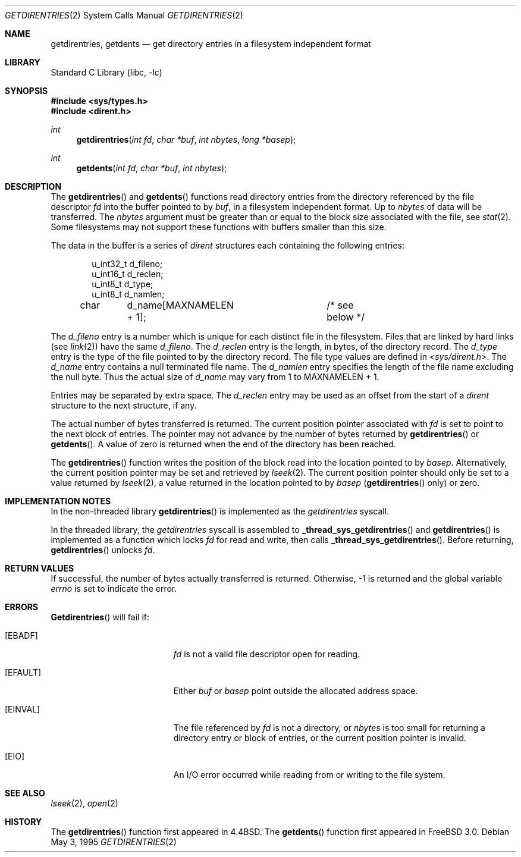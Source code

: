 .\" Copyright (c) 1989, 1991, 1993
.\"	The Regents of the University of California.  All rights reserved.
.\"
.\" Redistribution and use in source and binary forms, with or without
.\" modification, are permitted provided that the following conditions
.\" are met:
.\" 1. Redistributions of source code must retain the above copyright
.\"    notice, this list of conditions and the following disclaimer.
.\" 2. Redistributions in binary form must reproduce the above copyright
.\"    notice, this list of conditions and the following disclaimer in the
.\"    documentation and/or other materials provided with the distribution.
.\" 3. All advertising materials mentioning features or use of this software
.\"    must display the following acknowledgement:
.\"	This product includes software developed by the University of
.\"	California, Berkeley and its contributors.
.\" 4. Neither the name of the University nor the names of its contributors
.\"    may be used to endorse or promote products derived from this software
.\"    without specific prior written permission.
.\"
.\" THIS SOFTWARE IS PROVIDED BY THE REGENTS AND CONTRIBUTORS ``AS IS'' AND
.\" ANY EXPRESS OR IMPLIED WARRANTIES, INCLUDING, BUT NOT LIMITED TO, THE
.\" IMPLIED WARRANTIES OF MERCHANTABILITY AND FITNESS FOR A PARTICULAR PURPOSE
.\" ARE DISCLAIMED.  IN NO EVENT SHALL THE REGENTS OR CONTRIBUTORS BE LIABLE
.\" FOR ANY DIRECT, INDIRECT, INCIDENTAL, SPECIAL, EXEMPLARY, OR CONSEQUENTIAL
.\" DAMAGES (INCLUDING, BUT NOT LIMITED TO, PROCUREMENT OF SUBSTITUTE GOODS
.\" OR SERVICES; LOSS OF USE, DATA, OR PROFITS; OR BUSINESS INTERRUPTION)
.\" HOWEVER CAUSED AND ON ANY THEORY OF LIABILITY, WHETHER IN CONTRACT, STRICT
.\" LIABILITY, OR TORT (INCLUDING NEGLIGENCE OR OTHERWISE) ARISING IN ANY WAY
.\" OUT OF THE USE OF THIS SOFTWARE, EVEN IF ADVISED OF THE POSSIBILITY OF
.\" SUCH DAMAGE.
.\"
.\"	@(#)getdirentries.2	8.2 (Berkeley) 5/3/95
.\" $FreeBSD$
.\"
.Dd May 3, 1995
.Dt GETDIRENTRIES 2
.Os
.Sh NAME
.Nm getdirentries ,
.Nm getdents
.Nd "get directory entries in a filesystem independent format"
.Sh LIBRARY
.Lb libc
.Sh SYNOPSIS
.Fd #include <sys/types.h>
.Fd #include <dirent.h>
.Ft int
.Fn getdirentries "int fd" "char *buf" "int nbytes" "long *basep"
.Ft int
.Fn getdents "int fd" "char *buf" "int nbytes"
.Sh DESCRIPTION
The
.Fn getdirentries
and
.Fn getdents
functions read directory entries from the directory
referenced by the file descriptor
.Fa fd
into the buffer pointed to by
.Fa buf ,
in a filesystem independent format.
Up to
.Fa nbytes
of data will be transferred.
The
.Fa nbytes
argument must be greater than or equal to the
block size associated with the file,
see
.Xr stat 2 .
Some filesystems may not support these functions
with buffers smaller than this size.
.Pp
The data in the buffer is a series of
.Em dirent
structures each containing the following entries:
.Bd -literal -offset indent
u_int32_t d_fileno;
u_int16_t d_reclen;
u_int8_t  d_type;
u_int8_t  d_namlen;
char	d_name[MAXNAMELEN + 1];	/* see below */
.Ed
.Pp
The
.Fa d_fileno
entry is a number which is unique for each
distinct file in the filesystem.
Files that are linked by hard links (see
.Xr link 2 )
have the same
.Fa d_fileno .
The
.Fa d_reclen
entry is the length, in bytes, of the directory record.
The
.Fa d_type
entry is the type of the file pointed to by the directory record.
The file type values are defined in
.Fa <sys/dirent.h> .
The
.Fa d_name
entry contains a null terminated file name.
The
.Fa d_namlen
entry specifies the length of the file name excluding the null byte.
Thus the actual size of
.Fa d_name
may vary from 1 to
.Dv MAXNAMELEN
\&+ 1.
.Pp
Entries may be separated by extra space.
The
.Fa d_reclen
entry may be used as an offset from the start of a
.Fa dirent
structure to the next structure, if any.
.Pp
The actual number of bytes transferred is returned.
The current position pointer associated with
.Fa fd
is set to point to the next block of entries.
The pointer may not advance by the number of bytes returned by
.Fn getdirentries
or
.Fn getdents .
A value of zero is returned when
the end of the directory has been reached.
.Pp
The
.Fn getdirentries
function writes the position of the block read into the location pointed to by
.Fa basep .
Alternatively, the current position pointer may be set and retrieved by
.Xr lseek 2 .
The current position pointer should only be set to a value returned by
.Xr lseek 2 ,
a value returned in the location pointed to by
.Fa basep
.Pf ( Fn getdirentries
only)
or zero.
.Sh IMPLEMENTATION NOTES
In the non-threaded library
.Fn getdirentries
is implemented as the
.Va getdirentries
syscall.
.Pp
In the threaded library, the
.Va getdirentries
syscall is assembled to
.Fn _thread_sys_getdirentries
and
.Fn getdirentries
is implemented as a function which locks
.Fa fd
for read and write, then calls
.Fn _thread_sys_getdirentries .
Before returning,
.Fn getdirentries
unlocks
.Fa fd .
.Sh RETURN VALUES
If successful, the number of bytes actually transferred is returned.
Otherwise, -1 is returned and the global variable
.Va errno
is set to indicate the error.
.Sh ERRORS
.Fn Getdirentries
will fail if:
.Bl -tag -width Er
.It Bq Er EBADF
.Fa fd
is not a valid file descriptor open for reading.
.It Bq Er EFAULT
Either
.Fa buf
or
.Fa basep
point outside the allocated address space.
.It Bq Er EINVAL
The file referenced by
.Fa fd
is not a directory, or
.Fa nbytes
is too small for returning a directory entry or block of entries,
or the current position pointer is invalid.
.It Bq Er EIO
An
.Tn I/O
error occurred while reading from or writing to the file system.
.El
.Sh SEE ALSO
.Xr lseek 2 ,
.Xr open 2
.Sh HISTORY
The
.Fn getdirentries
function first appeared in
.Bx 4.4 .
The
.Fn getdents
function first appeared in
.Fx 3.0 .
